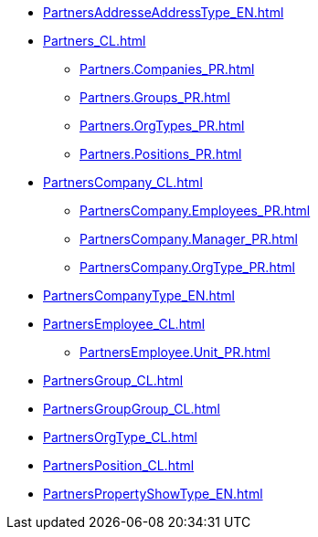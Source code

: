 ***** xref:PartnersAddresseAddressType_EN.adoc[]
***** xref:Partners_CL.adoc[]
****** xref:Partners.Companies_PR.adoc[]
****** xref:Partners.Groups_PR.adoc[]
****** xref:Partners.OrgTypes_PR.adoc[]
****** xref:Partners.Positions_PR.adoc[]
***** xref:PartnersCompany_CL.adoc[]
****** xref:PartnersCompany.Employees_PR.adoc[]
****** xref:PartnersCompany.Manager_PR.adoc[]
****** xref:PartnersCompany.OrgType_PR.adoc[]
***** xref:PartnersCompanyType_EN.adoc[]
***** xref:PartnersEmployee_CL.adoc[]
****** xref:PartnersEmployee.Unit_PR.adoc[]
***** xref:PartnersGroup_CL.adoc[]
***** xref:PartnersGroupGroup_CL.adoc[]
***** xref:PartnersOrgType_CL.adoc[]
***** xref:PartnersPosition_CL.adoc[]
***** xref:PartnersPropertyShowType_EN.adoc[]